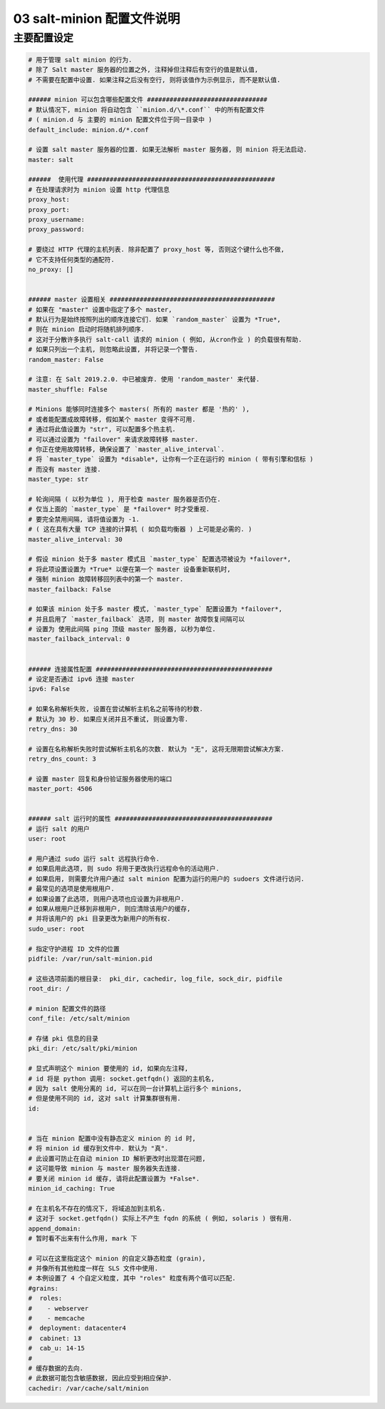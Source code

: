 =============================
 03 salt-minion 配置文件说明
=============================

主要配置设定
============

.. code-block:: shell
		
   # 用于管理 salt minion 的行为.
   # 除了 Salt master 服务器的位置之外, 注释掉但注释后有空行的值是默认值,
   # 不需要在配置中设置. 如果注释之后没有空行, 则将该值作为示例显示, 而不是默认值.

   ###### minion 可以包含哪些配置文件 ################################
   # 默认情况下, minion 将自动包含 ``minion.d/\*.conf`` 中的所有配置文件
   # ( minion.d 与 主要的 minion 配置文件位于同一目录中 )
   default_include: minion.d/*.conf

   # 设置 salt master 服务器的位置. 如果无法解析 master 服务器, 则 minion 将无法启动.
   master: salt

   ######  使用代理 ##################################################
   # 在处理请求时为 minion 设置 http 代理信息
   proxy_host:
   proxy_port:
   proxy_username:
   proxy_password:

   # 要绕过 HTTP 代理的主机列表. 除非配置了 proxy_host 等, 否则这个键什么也不做,
   # 它不支持任何类型的通配符.
   no_proxy: []
   

   ###### master 设置相关 ############################################
   # 如果在 "master" 设置中指定了多个 master,
   # 默认行为是始终按照列出的顺序连接它们. 如果 `random_master` 设置为 *True*,
   # 则在 minion 启动时将随机排列顺序.
   # 这对于分散许多执行 salt-call 请求的 minion ( 例如, 从cron作业 ) 的负载很有帮助.
   # 如果只列出一个主机, 则忽略此设置, 并将记录一个警告.
   random_master: False

   # 注意: 在 Salt 2019.2.0. 中已被废弃. 使用 'random_master' 来代替.
   master_shuffle: False

   # Minions 能够同时连接多个 masters( 所有的 master 都是 '热的' ),
   # 或者能配置成故障转移, 假如某个 master 变得不可用.
   # 通过将此值设置为 "str", 可以配置多个热主机.
   # 可以通过设置为 "failover" 来请求故障转移 master.
   # 你正在使用故障转移, 确保设置了 `master_alive_interval`.
   # 将 `master_type` 设置为 *disable*, 让你有一个正在运行的 minion ( 带有引擎和信标 )
   # 而没有 master 连接.
   master_type: str

   # 轮询间隔 ( 以秒为单位 ), 用于检查 master 服务器是否仍在.
   # 仅当上面的 `master_type` 是 *failover* 时才受重视.
   # 要完全禁用间隔, 请将值设置为 -1.
   # ( 这在具有大量 TCP 连接的计算机 ( 如负载均衡器 ) 上可能是必需的. ) 
   master_alive_interval: 30

   # 假设 minion 处于多 master 模式且 `master_type` 配置选项被设为 *failover*,
   # 将此项设置设置为 *True* 以便在第一个 master 设备重新联机时,
   # 强制 minion 故障转移回列表中的第一个 master.
   master_failback: False

   # 如果该 minion 处于多 master 模式, `master_type` 配置设置为 *failover*,
   # 并且启用了 `master_failback` 选项, 则 master 故障恢复间隔可以
   # 设置为 使用此间隔 ping 顶级 master 服务器, 以秒为单位.
   master_failback_interval: 0

   
   ###### 连接属性配置 ###############################################
   # 设定是否通过 ipv6 连接 master
   ipv6: False

   # 如果名称解析失败, 设置在尝试解析主机名之前等待的秒数.
   # 默认为 30 秒. 如果应关闭并且不重试, 则设置为零.
   retry_dns: 30

   # 设置在名称解析失败时尝试解析主机名的次数. 默认为 "无", 这将无限期尝试解决方案.
   retry_dns_count: 3

   # 设置 master 回复和身份验证服务器使用的端口
   master_port: 4506

   
   ###### salt 运行时的属性 ##########################################
   # 运行 salt 的用户
   user: root

   # 用户通过 sudo 运行 salt 远程执行命令.
   # 如果启用此选项, 则 sudo 将用于更改执行远程命令的活动用户.
   # 如果启用, 则需要允许用户通过 salt minion 配置为运行的用户的 sudoers 文件进行访问.
   # 最常见的选项是使用根用户.
   # 如果设置了此选项, 则用户选项也应设置为非根用户.
   # 如果从根用户迁移到非根用户, 则应清除该用户的缓存,
   # 并将该用户的 pki 目录更改为新用户的所有权.
   sudo_user: root

   # 指定守护进程 ID 文件的位置
   pidfile: /var/run/salt-minion.pid

   # 这些选项前面的根目录:  pki_dir, cachedir, log_file, sock_dir, pidfile
   root_dir: /

   # minion 配置文件的路径
   conf_file: /etc/salt/minion
   
   # 存储 pki 信息的目录
   pki_dir: /etc/salt/pki/minion

   # 显式声明这个 minion 要使用的 id, 如果向左注释,
   # id 将是 python 调用: socket.getfqdn() 返回的主机名,
   # 因为 salt 使用分离的 id, 可以在同一台计算机上运行多个 minions,
   # 但是使用不同的 id, 这对 salt 计算集群很有用.
   id:

   
   # 当在 minion 配置中没有静态定义 minion 的 id 时,
   # 将 minion id 缓存到文件中. 默认为 "真".
   # 此设置可防止在自动 minion ID 解析更改时出现潜在问题,
   # 这可能导致 minion 与 master 服务器失去连接.
   # 要关闭 minion id 缓存, 请将此配置设置为 *False*.
   minion_id_caching: True

   # 在主机名不存在的情况下, 将域追加到主机名.
   # 这对于 socket.getfqdn() 实际上不产生 fqdn 的系统 ( 例如, solaris ) 很有用.
   append_domain:
   # 暂时看不出来有什么作用, mark 下

   # 可以在这里指定这个 minion 的自定义静态粒度 (grain),
   # 并像所有其他粒度一样在 SLS 文件中使用.
   # 本例设置了 4 个自定义粒度, 其中 "roles" 粒度有两个值可以匹配.
   #grains:
   #  roles:
   #    - webserver
   #    - memcache
   #  deployment: datacenter4
   #  cabinet: 13
   #  cab_u: 14-15
   #
   # 缓存数据的去向.
   # 此数据可能包含敏感数据, 因此应受到相应保护.
   cachedir: /var/cache/salt/minion

